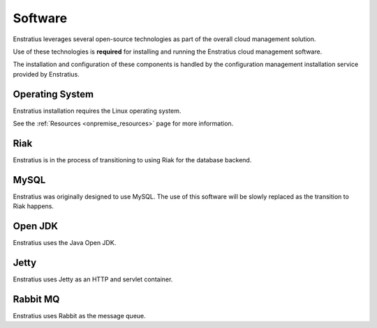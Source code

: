 Software
--------

Enstratius leverages several open-source technologies as part of the overall cloud
management solution.

Use of these technologies is **required** for installing and running the Enstratius cloud
management software.

The installation and configuration of these components is handled by the configuration
management installation service provided by Enstratius.

Operating System
~~~~~~~~~~~~~~~~

Enstratius installation requires the Linux operating system. 

See the :ref:`Resources <onpremise_resources>` page for more information.

Riak
~~~~

Enstratius is in the process of transitioning to using Riak for the database backend.

MySQL
~~~~~

Enstratius was originally designed to use MySQL. The use of this software will be slowly
replaced as the transition to Riak happens.

Open JDK
~~~~~~~~

Enstratius uses the Java Open JDK.

Jetty
~~~~~

Enstratius uses Jetty as an HTTP and servlet container.


Rabbit MQ
~~~~~~~~~

Enstratius uses Rabbit as the message queue.
